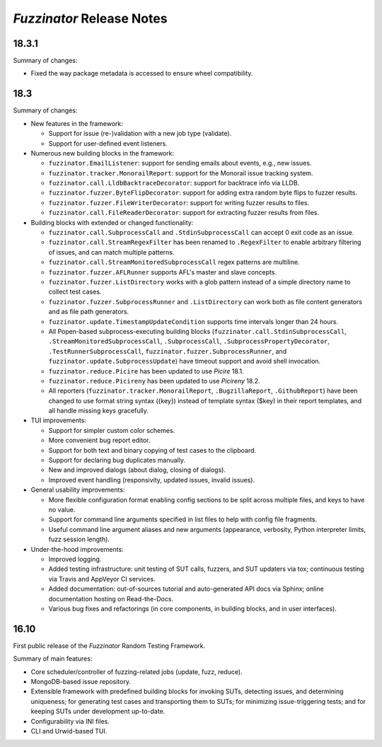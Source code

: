 ==========================
*Fuzzinator* Release Notes
==========================

.. start included documentation

18.3.1
======

Summary of changes:

* Fixed the way package metadata is accessed to ensure wheel compatibility.


18.3
====

Summary of changes:

* New features in the framework:

  * Support for issue (re-)validation with a new job type (validate).
  * Support for user-defined event listeners.

* Numerous new building blocks in the framework:

  * ``fuzzinator.EmailListener``: support for sending emails about events, e.g.,
    new issues.
  * ``fuzzinator.tracker.MonorailReport``: support for the Monorail issue
    tracking system.
  * ``fuzzinator.call.LldbBacktraceDecorator``: support for backtrace info via
    LLDB.
  * ``fuzzinator.fuzzer.ByteFlipDecorator``: support for adding extra random
    byte flips to fuzzer results.
  * ``fuzzinator.fuzzer.FileWriterDecorator``: support for writing fuzzer
    results to files.
  * ``fuzzinator.call.FileReaderDecorator``: support for extracting fuzzer
    results from files.

* Building blocks with extended or changed functionality:

  * ``fuzzinator.call.SubprocessCall`` and ``.StdinSubprocessCall`` can accept 0
    exit code as an issue.
  * ``fuzzinator.call.StreamRegexFilter`` has been renamed to ``.RegexFilter``
    to enable arbitrary filtering of issues, and can match multiple patterns.
  * ``fuzzinator.call.StreamMonitoredSubprocessCall`` regex patterns are
    multiline.
  * ``fuzzinator.fuzzer.AFLRunner`` supports AFL's master and slave concepts.
  * ``fuzzinator.fuzzer.ListDirectory`` works with a glob pattern instead of a
    simple directory name to collect test cases.
  * ``fuzzinator.fuzzer.SubprocessRunner`` and ``.ListDirectory`` can work both
    as file content generators and as file path generators.
  * ``fuzzinator.update.TimestampUpdateCondition`` supports time intervals
    longer than 24 hours.
  * All Popen-based subprocess-executing building blocks
    (``fuzzinator.call.StdinSubprocessCall``,
    ``.StreamMonitoredSubprocessCall``, ``.SubprocessCall``,
    ``.SubprocessPropertyDecorator``, ``.TestRunnerSubprocessCall``,
    ``fuzzinator.fuzzer.SubprocessRunner``, and
    ``fuzzinator.update.SubprocessUpdate``) have timeout support and avoid shell
    invocation.
  * ``fuzzinator.reduce.Picire`` has been updated to use *Picire* 18.1.
  * ``fuzzinator.reduce.Picireny`` has been updated to use *Picireny* 18.2.
  * All reporters (``fuzzinator.tracker.MonorailReport``, ``.BugzillaReport``,
    ``.GithubReport``) have been changed to use format string syntax ({key})
    instead of template syntax ($key) in their report templates, and all handle
    missing keys gracefully.

* TUI improvements:

  * Support for simpler custom color schemes.
  * More convenient bug report editor.
  * Support for both text and binary copying of test cases to the clipboard.
  * Support for declaring bug duplicates manually.
  * New and improved dialogs (about dialog, closing of dialogs).
  * Improved event handling (responsivity, updated issues, invalid issues).

* General usability improvements:

  * More flexible configuration format enabling config sections to be split
    across multiple files, and keys to have no value.
  * Support for command line arguments specified in list files to help with
    config file fragments.
  * Useful command line argument aliases and new arguments (appearance,
    verbosity, Python interpreter limits, fuzz session length).

* Under-the-hood improvements:

  * Improved logging.
  * Added testing infrastructure: unit testing of SUT calls, fuzzers, and SUT
    updaters via tox; continuous testing via Travis and AppVeyor CI services.
  * Added documentation: out-of-sources tutorial and auto-generated API docs via
    Sphinx; online documentation hosting on Read-the-Docs.
  * Various bug fixes and refactorings (in core components, in building blocks,
    and in user interfaces).


16.10
=====

First public release of the *Fuzzinator* Random Testing Framework.

Summary of main features:

* Core scheduler/controller of fuzzing-related jobs (update, fuzz, reduce).
* MongoDB-based issue repository.
* Extensible framework with predefined building blocks for invoking SUTs,
  detecting issues, and determining uniqueness; for generating test cases and
  transporting them to SUTs; for minimizing issue-triggering tests; and for
  keeping SUTs under development up-to-date.
* Configurability via INI files.
* CLI and Urwid-based TUI.
